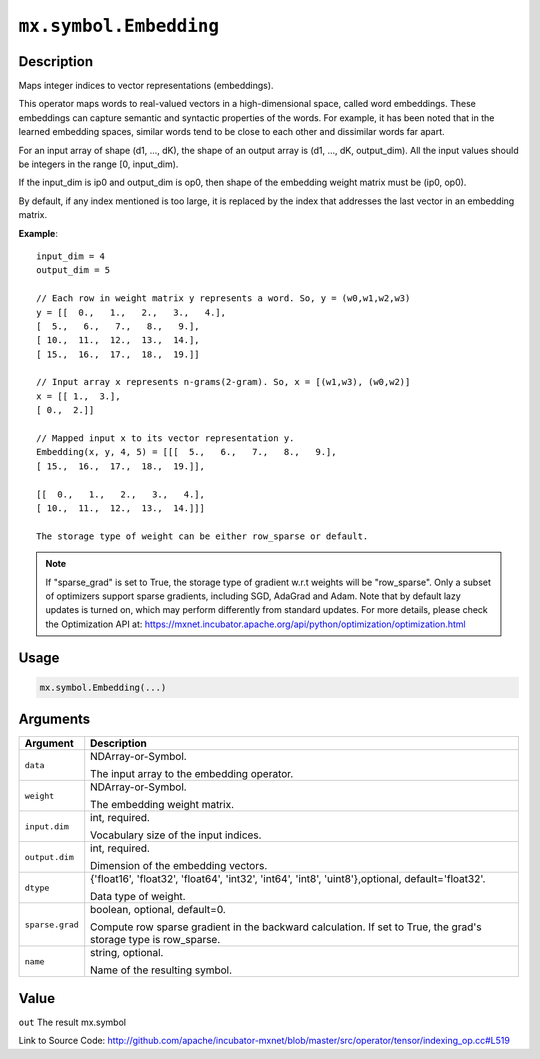 .. raw:: html



``mx.symbol.Embedding``
==============================================

Description
----------------------

Maps integer indices to vector representations (embeddings).

This operator maps words to real-valued vectors in a high-dimensional space,
called word embeddings. These embeddings can capture semantic and syntactic properties of the words.
For example, it has been noted that in the learned embedding spaces, similar words tend
to be close to each other and dissimilar words far apart.

For an input array of shape (d1, ..., dK),
the shape of an output array is (d1, ..., dK, output_dim).
All the input values should be integers in the range [0, input_dim).

If the input_dim is ip0 and output_dim is op0, then shape of the embedding weight matrix must be
(ip0, op0).

By default, if any index mentioned is too large, it is replaced by the index that addresses
the last vector in an embedding matrix.

**Example**::
	 
	 input_dim = 4
	 output_dim = 5
	 
	 // Each row in weight matrix y represents a word. So, y = (w0,w1,w2,w3)
	 y = [[  0.,   1.,   2.,   3.,   4.],
	 [  5.,   6.,   7.,   8.,   9.],
	 [ 10.,  11.,  12.,  13.,  14.],
	 [ 15.,  16.,  17.,  18.,  19.]]
	 
	 // Input array x represents n-grams(2-gram). So, x = [(w1,w3), (w0,w2)]
	 x = [[ 1.,  3.],
	 [ 0.,  2.]]
	 
	 // Mapped input x to its vector representation y.
	 Embedding(x, y, 4, 5) = [[[  5.,   6.,   7.,   8.,   9.],
	 [ 15.,  16.,  17.,  18.,  19.]],
	 
	 [[  0.,   1.,   2.,   3.,   4.],
	 [ 10.,  11.,  12.,  13.,  14.]]]
	 
	 The storage type of weight can be either row_sparse or default.
	 
.. Note::

	 If "sparse_grad" is set to True, the storage type of gradient w.r.t weights will be
	 "row_sparse". Only a subset of optimizers support sparse gradients, including SGD, AdaGrad
	 and Adam. Note that by default lazy updates is turned on, which may perform differently
	 from standard updates. For more details, please check the Optimization API at:
	 https://mxnet.incubator.apache.org/api/python/optimization/optimization.html
	 
	 
	 

Usage
----------

.. code:: r

	mx.symbol.Embedding(...)

Arguments
------------------

+----------------------------------------+------------------------------------------------------------+
| Argument                               | Description                                                |
+========================================+============================================================+
| ``data``                               | NDArray-or-Symbol.                                         |
|                                        |                                                            |
|                                        | The input array to the embedding operator.                 |
+----------------------------------------+------------------------------------------------------------+
| ``weight``                             | NDArray-or-Symbol.                                         |
|                                        |                                                            |
|                                        | The embedding weight matrix.                               |
+----------------------------------------+------------------------------------------------------------+
| ``input.dim``                          | int, required.                                             |
|                                        |                                                            |
|                                        | Vocabulary size of the input indices.                      |
+----------------------------------------+------------------------------------------------------------+
| ``output.dim``                         | int, required.                                             |
|                                        |                                                            |
|                                        | Dimension of the embedding vectors.                        |
+----------------------------------------+------------------------------------------------------------+
| ``dtype``                              | {'float16', 'float32', 'float64', 'int32', 'int64',        |
|                                        | 'int8', 'uint8'},optional,                                 |
|                                        | default='float32'.                                         |
|                                        |                                                            |
|                                        | Data type of weight.                                       |
+----------------------------------------+------------------------------------------------------------+
| ``sparse.grad``                        | boolean, optional, default=0.                              |
|                                        |                                                            |
|                                        | Compute row sparse gradient in the backward calculation.   |
|                                        | If set to True, the grad's storage type is                 |
|                                        | row_sparse.                                                |
+----------------------------------------+------------------------------------------------------------+
| ``name``                               | string, optional.                                          |
|                                        |                                                            |
|                                        | Name of the resulting symbol.                              |
+----------------------------------------+------------------------------------------------------------+

Value
----------

``out`` The result mx.symbol


Link to Source Code: http://github.com/apache/incubator-mxnet/blob/master/src/operator/tensor/indexing_op.cc#L519


.. disqus::
   :disqus_identifier: mx.symbol.Embedding
